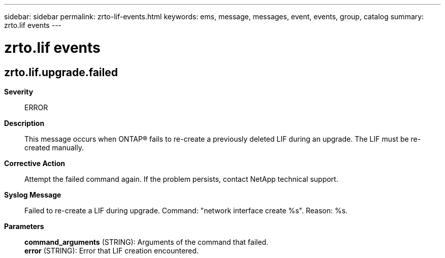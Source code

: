 ---
sidebar: sidebar
permalink: zrto-lif-events.html
keywords: ems, message, messages, event, events, group, catalog
summary: zrto.lif events
---

= zrto.lif events
:toclevels: 1
:hardbreaks:
:nofooter:
:icons: font
:linkattrs:
:imagesdir: ./media/

== zrto.lif.upgrade.failed
*Severity*::
ERROR
*Description*::
This message occurs when ONTAP(R) fails to re-create a previously deleted LIF during an upgrade. The LIF must be re-created manually.
*Corrective Action*::
Attempt the failed command again. If the problem persists, contact NetApp technical support.
*Syslog Message*::
Failed to re-create a LIF during upgrade. Command: "network interface create %s". Reason: %s.
*Parameters*::
*command_arguments* (STRING): Arguments of the command that failed.
*error* (STRING): Error that LIF creation encountered.
